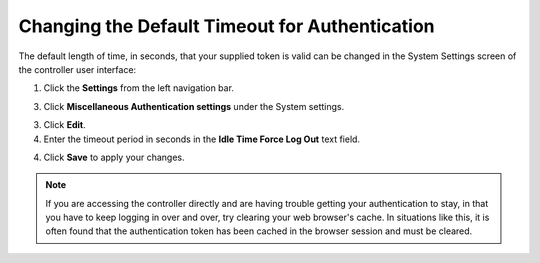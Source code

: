 Changing the Default Timeout for Authentication
=================================================

.. index::
   pair: troubleshooting; authentication timeout
   pair: authentication timeout; changing the default
   single: authentication token
   single: authentication expiring
   single: log
   single: login timeout
   single: timeout login
   pair: timeout; session


The default length of time, in seconds, that your supplied token is valid can be changed in the System Settings screen of the controller user interface:

1. Click the **Settings** from the left navigation bar.  

3. Click **Miscellaneous Authentication settings** under the System settings.

3. Click **Edit**.

4. Enter the timeout period in seconds in the **Idle Time Force Log Out** text field.

.. image:: ../common/images/configure-tower-system-timeout.png

4. Click **Save** to apply your changes.

.. note::

  If you are accessing the controller directly and are having trouble getting your authentication to stay, in that you have to keep logging in over and over, try clearing your web browser's cache. In situations like this, it is often found that the authentication token has been cached in the browser session and must be cleared.
